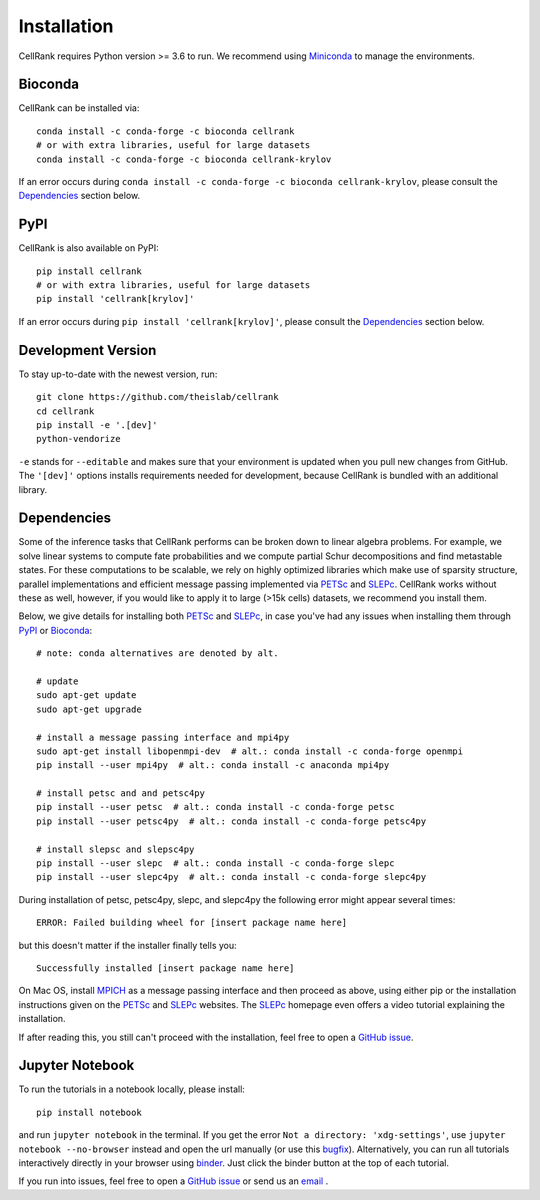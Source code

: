 Installation
============
CellRank requires Python version >= 3.6 to run. We recommend using Miniconda_ to manage the environments.

Bioconda
~~~~~~~~
CellRank can be installed via::

    conda install -c conda-forge -c bioconda cellrank
    # or with extra libraries, useful for large datasets
    conda install -c conda-forge -c bioconda cellrank-krylov

If an error occurs during ``conda install -c conda-forge -c bioconda cellrank-krylov``, please consult the
Dependencies_ section below.

PyPI
~~~~
CellRank is also available on PyPI::

    pip install cellrank
    # or with extra libraries, useful for large datasets
    pip install 'cellrank[krylov]'

If an error occurs during ``pip install 'cellrank[krylov]'``, please consult the Dependencies_ section below.

Development Version
~~~~~~~~~~~~~~~~~~~
To stay up-to-date with the newest version, run::

    git clone https://github.com/theislab/cellrank
    cd cellrank
    pip install -e '.[dev]'
    python-vendorize

``-e`` stands for ``--editable`` and makes sure that your environment is updated
when you pull new changes from GitHub. The ``'[dev]'`` options installs requirements
needed for development, because CellRank is bundled with an additional library.

Dependencies
~~~~~~~~~~~~
Some of the inference tasks that CellRank performs can be broken down to linear algebra problems.
For example, we solve linear systems to compute fate probabilities and we compute partial Schur decompositions and
find metastable states. For these computations to be scalable, we rely on highly optimized libraries which make use
of sparsity structure, parallel implementations and efficient message passing implemented via
`PETSc`_ and `SLEPc`_.
CellRank works without these as well, however, if you would like to apply it to large (>15k cells) datasets,
we recommend you install them.

Below, we give details for installing both `PETSc`_ and `SLEPc`_, in case you've had any issues when installing them
through `PyPI`_ or `Bioconda`_::

    # note: conda alternatives are denoted by alt.

    # update
    sudo apt-get update
    sudo apt-get upgrade

    # install a message passing interface and mpi4py
    sudo apt-get install libopenmpi-dev  # alt.: conda install -c conda-forge openmpi
    pip install --user mpi4py  # alt.: conda install -c anaconda mpi4py

    # install petsc and and petsc4py
    pip install --user petsc  # alt.: conda install -c conda-forge petsc
    pip install --user petsc4py  # alt.: conda install -c conda-forge petsc4py

    # install slepsc and slepsc4py
    pip install --user slepc  # alt.: conda install -c conda-forge slepc
    pip install --user slepc4py  # alt.: conda install -c conda-forge slepc4py

During installation of petsc, petsc4py, slepc, and slepc4py the following
error might appear several times::

    ERROR: Failed building wheel for [insert package name here]

but this doesn't matter if the installer finally tells you::

    Successfully installed [insert package name here]

On Mac OS, install `MPICH`_ as a message passing interface and then proceed as above, using either pip or the
installation instructions given on the `PETSc`_ and `SLEPc`_ websites. The `SLEPc`_ homepage even offers a video tutorial
explaining the installation.

If after reading this, you still can't proceed with the installation, feel free to open a `GitHub issue`_.

Jupyter Notebook
~~~~~~~~~~~~~~~~

To run the tutorials in a notebook locally, please install::

   pip install notebook

and run ``jupyter notebook`` in the terminal. If you get the error ``Not a directory: 'xdg-settings'``,
use ``jupyter notebook --no-browser`` instead and open the url manually (or use this
`bugfix <https://github.com/jupyter/notebook/issues/3746#issuecomment-444957821>`_). Alternatively,
you can run all tutorials interactively directly in your browser using `binder`_. Just click the
binder button at the top of each tutorial.


If you run into issues, feel free to open a `GitHub issue`_ or send us an `email <mailto:info@cellrank.org>`_ .


.. _`Miniconda`: https://conda.pydata.org/miniconda.html
.. _`GitHub issue`: https://github.com/theislab/cellrank/issues/new
.. _`binder`: https://mybinder.org/
.. _`SLEPc`: https://slepc.upv.es/
.. _`PETSc`: https://www.mcs.anl.gov/petsc/
.. _`MPICH`: https://www.mpich.org/
